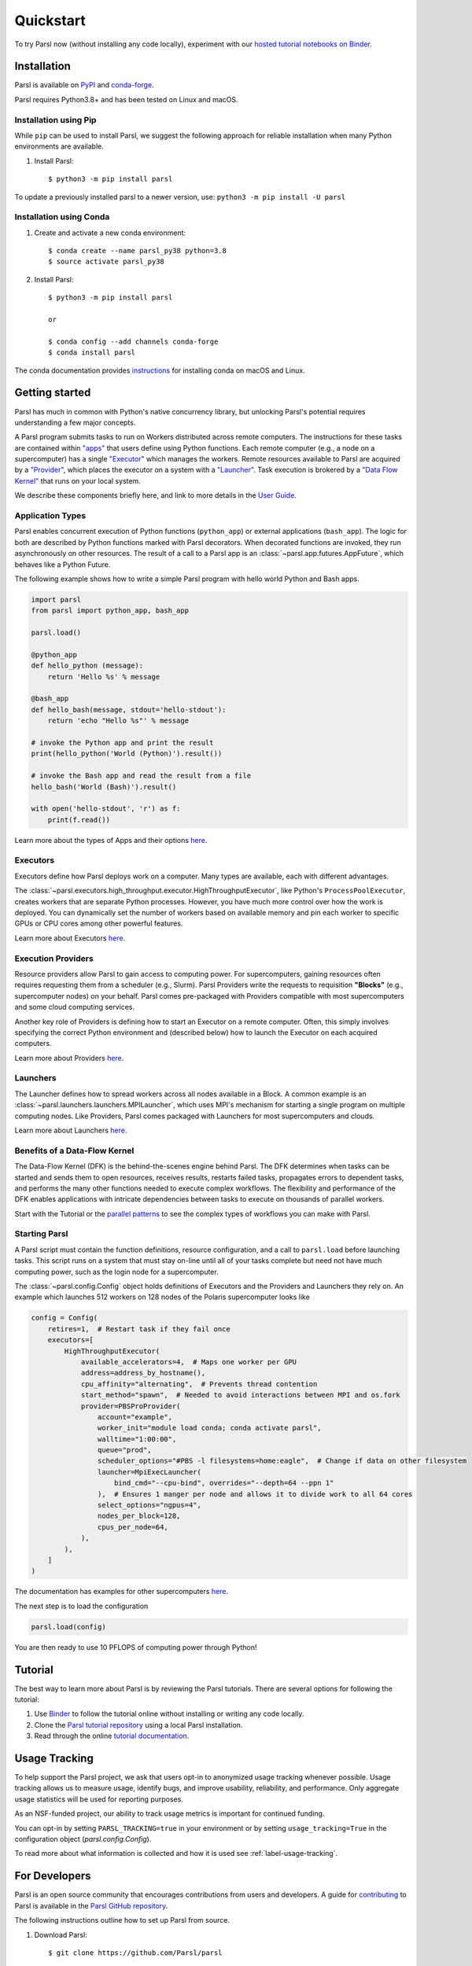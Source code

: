 Quickstart
==========

To try Parsl now (without installing any code locally), experiment with our 
`hosted tutorial notebooks on Binder <https://mybinder.org/v2/gh/Parsl/parsl-tutorial/master>`_.


Installation
------------

Parsl is available on `PyPI <https://pypi.org/project/parsl/>`_ and `conda-forge <https://anaconda.org/conda-forge/parsl>`_. 

Parsl requires Python3.8+ and has been tested on Linux and macOS.


Installation using Pip
^^^^^^^^^^^^^^^^^^^^^^

While ``pip`` can be used to install Parsl, we suggest the following approach
for reliable installation when many Python environments are available.

1. Install Parsl::

     $ python3 -m pip install parsl

To update a previously installed parsl to a newer version, use: ``python3 -m pip install -U parsl``


Installation using Conda
^^^^^^^^^^^^^^^^^^^^^^^^

1. Create and activate a new conda environment::

     $ conda create --name parsl_py38 python=3.8
     $ source activate parsl_py38

2. Install Parsl::

     $ python3 -m pip install parsl

     or

     $ conda config --add channels conda-forge
     $ conda install parsl


The conda documentation provides `instructions <https://docs.conda.io/projects/conda/en/latest/user-guide/install/>`_ for installing conda on macOS and Linux. 

Getting started
---------------

.. image:: images/high-level.png
    :alt: Relationship between Parsl's main components
    :align: center


Parsl has much in common with Python's native concurrency library,
but unlocking Parsl's potential requires understanding a few major concepts.

A Parsl program submits tasks to run on Workers distributed across remote computers.
The instructions for these tasks are contained within `"apps" <#application-types>`_
that users define using Python functions.
Each remote computer (e.g., a node on a supercomputer) has a single `"Executor" <#executors>`_
which manages the workers.
Remote resources available to Parsl are acquired by a `"Provider" <#execution-providers>`_,
which places the executor on a system with a `"Launcher" <#launchers>`_.
Task execution is brokered by a `"Data Flow Kernel" <#benefits-of-a-data-flow-kernel>`_ that runs on your local system.

We describe these components briefly here, and link to more details in the `User Guide <userguide/index.html>`_.

Application Types
^^^^^^^^^^^^^^^^^

Parsl enables concurrent execution of Python functions (``python_app``)
or external applications (``bash_app``).
The logic for both are described by Python functions marked with Parsl decorators.
When decorated functions are invoked, they run asynchronously on other resources.
The result of a call to a Parsl app is an :class:`~parsl.app.futures.AppFuture`,
which behaves like a Python Future.

The following example shows how to write a simple Parsl program
with hello world Python and Bash apps.

.. code-block:: python

    import parsl
    from parsl import python_app, bash_app

    parsl.load()

    @python_app
    def hello_python (message):
        return 'Hello %s' % message

    @bash_app
    def hello_bash(message, stdout='hello-stdout'):
        return 'echo "Hello %s"' % message

    # invoke the Python app and print the result
    print(hello_python('World (Python)').result())

    # invoke the Bash app and read the result from a file
    hello_bash('World (Bash)').result()

    with open('hello-stdout', 'r') as f:
        print(f.read())

Learn more about the types of Apps and their options `here <userguide/apps.html>`__.

Executors
^^^^^^^^^

Executors define how Parsl deploys work on a computer.
Many types are available, each with different advantages.

The :class:`~parsl.executors.high_throughput.executor.HighThroughputExecutor`,
like Python's ``ProcessPoolExecutor``, creates workers that are separate Python processes.
However, you have much more control over how the work is deployed.
You can dynamically set the number of workers based on available memory and
pin each worker to specific GPUs or CPU cores
among other powerful features.

Learn more about Executors `here <userguide/execution.html#executors>`__.

Execution Providers
^^^^^^^^^^^^^^^^^^^

Resource providers allow Parsl to gain access to computing power.
For supercomputers, gaining resources often requires requesting them from a scheduler (e.g., Slurm).
Parsl Providers write the requests to requisition **"Blocks"** (e.g., supercomputer nodes) on your behalf.
Parsl comes pre-packaged with Providers compatible with most supercomputers and some cloud computing services.

Another key role of Providers is defining how to start an Executor on a remote computer.
Often, this simply involves specifying the correct Python environment and
(described below) how to launch the Executor on each acquired computers.

Learn more about Providers `here <userguide/execution.html#execution-providers>`__.

Launchers
^^^^^^^^^

The Launcher defines how to spread workers across all nodes available in a Block.
A common example is an :class:`~parsl.launchers.launchers.MPILauncher`, which uses MPI's mechanism
for starting a single program on multiple computing nodes.
Like Providers, Parsl comes packaged with Launchers for most supercomputers and clouds.

Learn more about Launchers `here <userguide/execution.html#launchers>`__.


Benefits of a Data-Flow Kernel
^^^^^^^^^^^^^^^^^^^^^^^^^^^^^^

The Data-Flow Kernel (DFK) is the behind-the-scenes engine behind Parsl.
The DFK determines when tasks can be started and sends them to open resources,
receives results, restarts failed tasks, propagates errors to dependent tasks,
and performs the many other functions needed to execute complex workflows.
The flexibility and performance of the DFK enables applications with
intricate dependencies between tasks to execute on thousands of parallel workers.

Start with the Tutorial or the `parallel patterns <userguide/workflow.html>`_
to see the complex types of workflows you can make with Parsl.

Starting Parsl
^^^^^^^^^^^^^^

A Parsl script must contain the function definitions, resource configuration, and a call to ``parsl.load``
before launching tasks.
This script runs on a system that must stay on-line until all of your tasks complete but need not have
much computing power, such as the login node for a supercomputer.

The :class:`~parsl.config.Config` object holds definitions of Executors and the Providers and Launchers they rely on.
An example which launches 512 workers on 128 nodes of the Polaris supercomputer looks like

.. code-block:: python

    config = Config(
        retires=1,  # Restart task if they fail once
        executors=[
            HighThroughputExecutor(
                available_accelerators=4,  # Maps one worker per GPU
                address=address_by_hostname(),
                cpu_affinity="alternating",  # Prevents thread contention
                start_method="spawn",  # Needed to avoid interactions between MPI and os.fork
                provider=PBSProProvider(
                    account="example",
                    worker_init="module load conda; conda activate parsl",
                    walltime="1:00:00",
                    queue="prod",
                    scheduler_options="#PBS -l filesystems=home:eagle",  # Change if data on other filesystem
                    launcher=MpiExecLauncher(
                        bind_cmd="--cpu-bind", overrides="--depth=64 --ppn 1"
                    ),  # Ensures 1 manger per node and allows it to divide work to all 64 cores
                    select_options="ngpus=4",
                    nodes_per_block=128,
                    cpus_per_node=64,
                ),
            ),
        ]
    )


The documentation has examples for other supercomputers `here <userguide/configuring.html>`__.

The next step is to load the configuration

.. code-block:: python

    parsl.load(config)

You are then ready to use 10 PFLOPS of computing power through Python!

Tutorial
--------

The best way to learn more about Parsl is by reviewing the Parsl tutorials.
There are several options for following the tutorial: 

1. Use `Binder <https://mybinder.org/v2/gh/Parsl/parsl-tutorial/master>`_  to follow the tutorial online without installing or writing any code locally. 
2. Clone the `Parsl tutorial repository <https://github.com/Parsl/parsl-tutorial>`_ using a local Parsl installation.
3. Read through the online `tutorial documentation <1-parsl-introduction.html>`_.


Usage Tracking
--------------

To help support the Parsl project, we ask that users opt-in to anonymized usage tracking
whenever possible. Usage tracking allows us to measure usage, identify bugs, and improve
usability, reliability, and performance. Only aggregate usage statistics will be used
for reporting purposes. 

As an NSF-funded project, our ability to track usage metrics is important for continued funding. 

You can opt-in by setting ``PARSL_TRACKING=true`` in your environment or by 
setting ``usage_tracking=True`` in the configuration object (`parsl.config.Config`). 

To read more about what information is collected and how it is used see :ref:`label-usage-tracking`.


For Developers
--------------

Parsl is an open source community that encourages contributions from users
and developers. A guide for `contributing <https://github.com/Parsl/parsl/blob/master/CONTRIBUTING.rst>`_ 
to Parsl is available in the `Parsl GitHub repository <https://github.com/Parsl/parsl>`_.

The following instructions outline how to set up Parsl from source.

1. Download Parsl::

    $ git clone https://github.com/Parsl/parsl

2. Install::

    $ cd parsl
    $ pip install .
    ( To install specific extra options from the source :)
    $ pip install '.[<optional_package1>...]'

3. Use Parsl!

